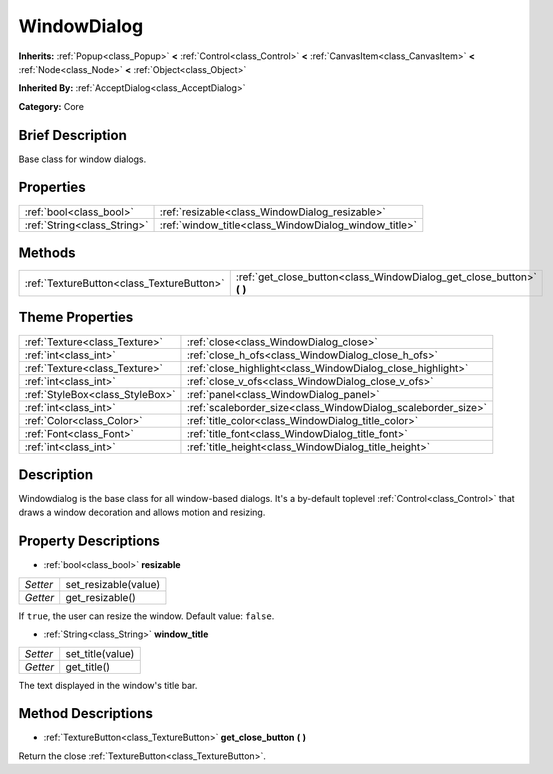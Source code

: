 .. Generated automatically by doc/tools/makerst.py in Godot's source tree.
.. DO NOT EDIT THIS FILE, but the WindowDialog.xml source instead.
.. The source is found in doc/classes or modules/<name>/doc_classes.

.. _class_WindowDialog:

WindowDialog
============

**Inherits:** :ref:`Popup<class_Popup>` **<** :ref:`Control<class_Control>` **<** :ref:`CanvasItem<class_CanvasItem>` **<** :ref:`Node<class_Node>` **<** :ref:`Object<class_Object>`

**Inherited By:** :ref:`AcceptDialog<class_AcceptDialog>`

**Category:** Core

Brief Description
-----------------

Base class for window dialogs.

Properties
----------

+-----------------------------+------------------------------------------------------+
| :ref:`bool<class_bool>`     | :ref:`resizable<class_WindowDialog_resizable>`       |
+-----------------------------+------------------------------------------------------+
| :ref:`String<class_String>` | :ref:`window_title<class_WindowDialog_window_title>` |
+-----------------------------+------------------------------------------------------+

Methods
-------

+--------------------------------------------+--------------------------------------------------------------------------+
| :ref:`TextureButton<class_TextureButton>`  | :ref:`get_close_button<class_WindowDialog_get_close_button>` **(** **)** |
+--------------------------------------------+--------------------------------------------------------------------------+

Theme Properties
----------------

+---------------------------------+--------------------------------------------------------------+
| :ref:`Texture<class_Texture>`   | :ref:`close<class_WindowDialog_close>`                       |
+---------------------------------+--------------------------------------------------------------+
| :ref:`int<class_int>`           | :ref:`close_h_ofs<class_WindowDialog_close_h_ofs>`           |
+---------------------------------+--------------------------------------------------------------+
| :ref:`Texture<class_Texture>`   | :ref:`close_highlight<class_WindowDialog_close_highlight>`   |
+---------------------------------+--------------------------------------------------------------+
| :ref:`int<class_int>`           | :ref:`close_v_ofs<class_WindowDialog_close_v_ofs>`           |
+---------------------------------+--------------------------------------------------------------+
| :ref:`StyleBox<class_StyleBox>` | :ref:`panel<class_WindowDialog_panel>`                       |
+---------------------------------+--------------------------------------------------------------+
| :ref:`int<class_int>`           | :ref:`scaleborder_size<class_WindowDialog_scaleborder_size>` |
+---------------------------------+--------------------------------------------------------------+
| :ref:`Color<class_Color>`       | :ref:`title_color<class_WindowDialog_title_color>`           |
+---------------------------------+--------------------------------------------------------------+
| :ref:`Font<class_Font>`         | :ref:`title_font<class_WindowDialog_title_font>`             |
+---------------------------------+--------------------------------------------------------------+
| :ref:`int<class_int>`           | :ref:`title_height<class_WindowDialog_title_height>`         |
+---------------------------------+--------------------------------------------------------------+

Description
-----------

Windowdialog is the base class for all window-based dialogs. It's a by-default toplevel :ref:`Control<class_Control>` that draws a window decoration and allows motion and resizing.

Property Descriptions
---------------------

.. _class_WindowDialog_resizable:

- :ref:`bool<class_bool>` **resizable**

+----------+----------------------+
| *Setter* | set_resizable(value) |
+----------+----------------------+
| *Getter* | get_resizable()      |
+----------+----------------------+

If ``true``, the user can resize the window. Default value: ``false``.

.. _class_WindowDialog_window_title:

- :ref:`String<class_String>` **window_title**

+----------+------------------+
| *Setter* | set_title(value) |
+----------+------------------+
| *Getter* | get_title()      |
+----------+------------------+

The text displayed in the window's title bar.

Method Descriptions
-------------------

.. _class_WindowDialog_get_close_button:

- :ref:`TextureButton<class_TextureButton>` **get_close_button** **(** **)**

Return the close :ref:`TextureButton<class_TextureButton>`.


